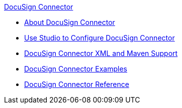.xref:index.adoc[DocuSign Connector]
* xref:index.adoc[About DocuSign Connector]
* xref:docusign-connector-studio.adoc[Use Studio to Configure DocuSign Connector]
* xref:docusign-connector-xml-maven.adoc[DocuSign Connector XML and Maven Support]
* xref:docusign-connector-examples.adoc[DocuSign Connector Examples]
* xref:docusign-connector-reference.adoc[DocuSign Connector Reference]
